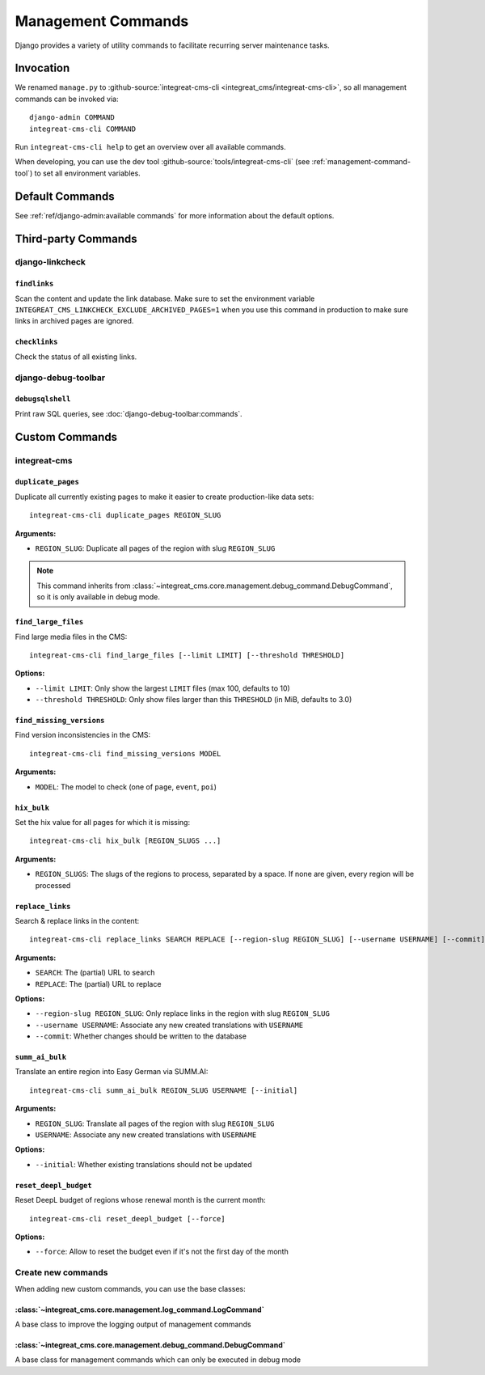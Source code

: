 *******************
Management Commands
*******************

.. highlight:: bash

Django provides a variety of utility commands to facilitate recurring server maintenance tasks.


Invocation
==========

We renamed ``manage.py`` to :github-source:`integreat-cms-cli <integreat_cms/integreat-cms-cli>`,
so all management commands can be invoked via::

    django-admin COMMAND
    integreat-cms-cli COMMAND

Run ``integreat-cms-cli help`` to get an overview over all available commands.

When developing, you can use the dev tool :github-source:`tools/integreat-cms-cli`
(see :ref:`management-command-tool`) to set all environment variables.


Default Commands
================

See :ref:`ref/django-admin:available commands` for more information about the default options.

Third-party Commands
====================

django-linkcheck
----------------

``findlinks``
~~~~~~~~~~~~~

Scan the content and update the link database.
Make sure to set the environment variable ``INTEGREAT_CMS_LINKCHECK_EXCLUDE_ARCHIVED_PAGES=1``
when you use this command in production to make sure links in archived pages are ignored.

``checklinks``
~~~~~~~~~~~~~~

Check the status of all existing links.


django-debug-toolbar
--------------------

``debugsqlshell``
~~~~~~~~~~~~~~~~~

Print raw SQL queries, see :doc:`django-debug-toolbar:commands`.

Custom Commands
===============

integreat-cms
-------------

``duplicate_pages``
~~~~~~~~~~~~~~~~~~~

Duplicate all currently existing pages to make it easier to create production-like data sets::

    integreat-cms-cli duplicate_pages REGION_SLUG

**Arguments:**

* ``REGION_SLUG``: Duplicate all pages of the region with slug ``REGION_SLUG``

.. Note::

    This command inherits from :class:`~integreat_cms.core.management.debug_command.DebugCommand`, so it is only available in debug mode.


``find_large_files``
~~~~~~~~~~~~~~~~~~~~

Find large media files in the CMS::

    integreat-cms-cli find_large_files [--limit LIMIT] [--threshold THRESHOLD]

**Options:**

* ``--limit LIMIT``: Only show the largest ``LIMIT`` files (max 100, defaults to 10)
* ``--threshold THRESHOLD``: Only show files larger than this ``THRESHOLD`` (in MiB, defaults to 3.0)


``find_missing_versions``
~~~~~~~~~~~~~~~~~~~~~~~~~

Find version inconsistencies in the CMS::

    integreat-cms-cli find_missing_versions MODEL

**Arguments:**

* ``MODEL``: The model to check (one of ``page``, ``event``, ``poi``)


``hix_bulk``
~~~~~~~~~~~~

Set the hix value for all pages for which it is missing::

    integreat-cms-cli hix_bulk [REGION_SLUGS ...]

**Arguments:**

* ``REGION_SLUGS``: The slugs of the regions to process, separated by a space. If none are given, every region will be processed


``replace_links``
~~~~~~~~~~~~~~~~~

Search & replace links in the content::

    integreat-cms-cli replace_links SEARCH REPLACE [--region-slug REGION_SLUG] [--username USERNAME] [--commit]

**Arguments:**

* ``SEARCH``: The (partial) URL to search
* ``REPLACE``: The (partial) URL to replace

**Options:**

* ``--region-slug REGION_SLUG``: Only replace links in the region with slug ``REGION_SLUG``
* ``--username USERNAME``: Associate any new created translations with ``USERNAME``
* ``--commit``: Whether changes should be written to the database


``summ_ai_bulk``
~~~~~~~~~~~~~~~~

Translate an entire region into Easy German via SUMM.AI::

    integreat-cms-cli summ_ai_bulk REGION_SLUG USERNAME [--initial]

**Arguments:**

* ``REGION_SLUG``: Translate all pages of the region with slug ``REGION_SLUG``
* ``USERNAME``: Associate any new created translations with ``USERNAME``

**Options:**

* ``--initial``: Whether existing translations should not be updated


``reset_deepl_budget``
~~~~~~~~~~~~~~~~~~~~~~

Reset DeepL budget of regions whose renewal month is the current month::

    integreat-cms-cli reset_deepl_budget [--force]

**Options:**

* ``--force``: Allow to reset the budget even if it's not the first day of the month


Create new commands
-------------------

When adding new custom commands, you can use the base classes:

:class:`~integreat_cms.core.management.log_command.LogCommand`
~~~~~~~~~~~~~~~~~~~~~~~~~~~~~~~~~~~~~~~~~~~~~~~~~~~~~~~~~~~~~~

A base class to improve the logging output of management commands


:class:`~integreat_cms.core.management.debug_command.DebugCommand`
~~~~~~~~~~~~~~~~~~~~~~~~~~~~~~~~~~~~~~~~~~~~~~~~~~~~~~~~~~~~~~~~~~

A base class for management commands which can only be executed in debug mode
